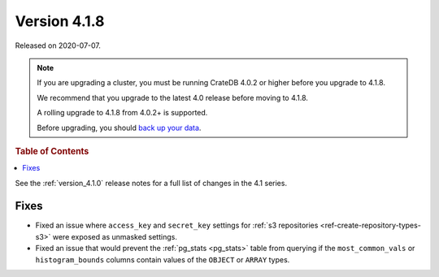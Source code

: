 .. _version_4.1.8:

=============
Version 4.1.8
=============

Released on 2020-07-07.

.. NOTE::

    If you are upgrading a cluster, you must be running CrateDB 4.0.2 or higher
    before you upgrade to 4.1.8.

    We recommend that you upgrade to the latest 4.0 release before moving to
    4.1.8.

    A rolling upgrade to 4.1.8 from 4.0.2+ is supported.

    Before upgrading, you should `back up your data`_.

.. _back up your data: https://crate.io/docs/crate/reference/en/latest/admin/snapshots.html


.. rubric:: Table of Contents

.. contents::
   :local:


See the :ref:`version_4.1.0` release notes for a full list of changes in the
4.1 series.


Fixes
=====

- Fixed an issue where ``access_key`` and ``secret_key`` settings for
  :ref:`s3 repositories <ref-create-repository-types-s3>` were exposed as
  unmasked settings.

- Fixed an issue that would prevent the :ref:`pg_stats <pg_stats>` table from
  querying if the ``most_common_vals`` or ``histogram_bounds`` columns contain
  values of the ``OBJECT`` or ``ARRAY`` types.
